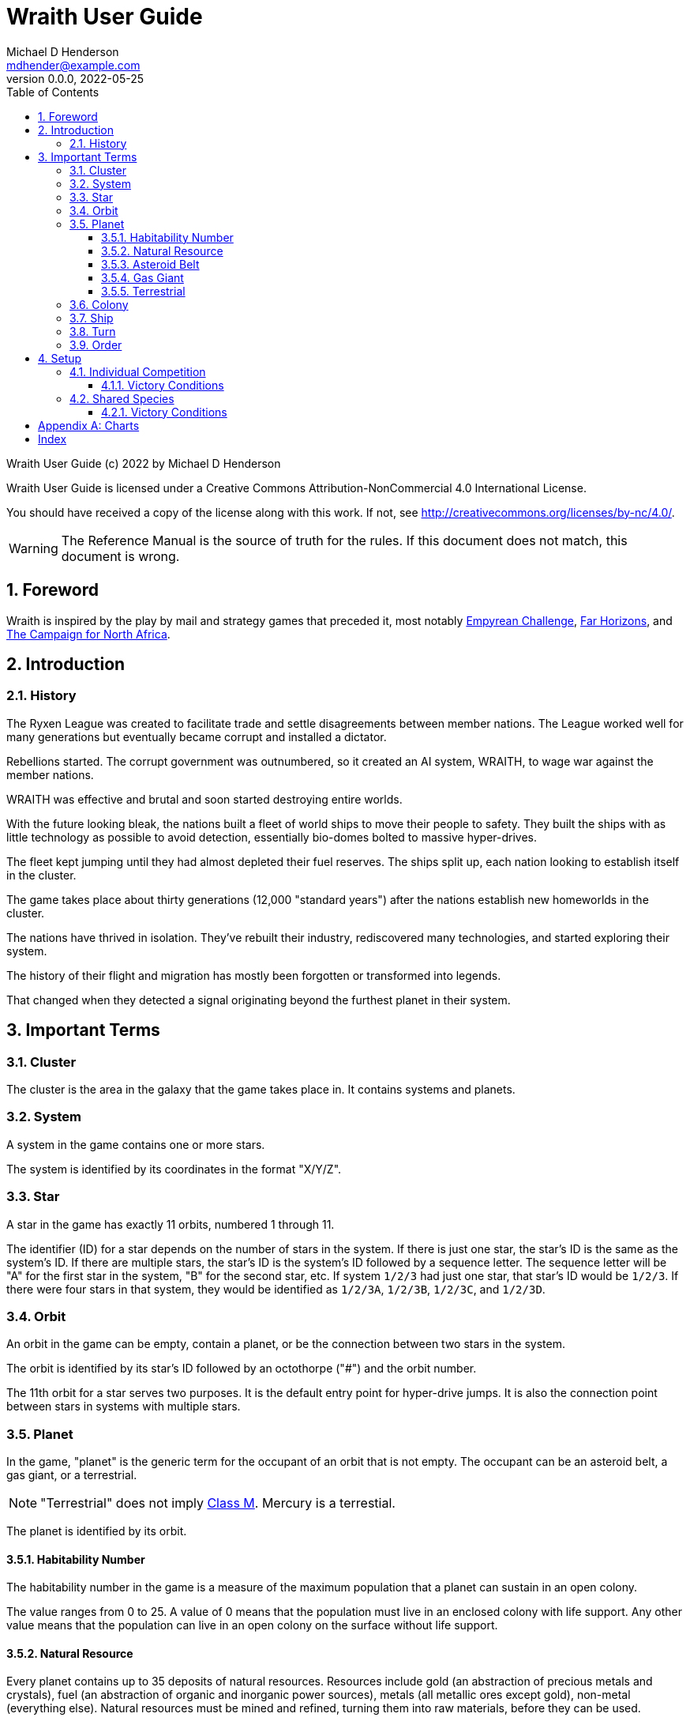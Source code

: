 = Wraith User Guide
Michael D Henderson <mdhender@example.com>
v0.0.0, 2022-05-25
:doctype: book
:sectnums:
:sectnumlevels: 5
:partnums:
:toc: right
:toclevels: 3
:icons: font
:url-quickref: https://docs.asciidoctor.org/asciidoc/latest/syntax-quick-reference/

Wraith User Guide (c) 2022 by Michael D Henderson

Wraith User Guide is licensed under a Creative Commons Attribution-NonCommercial 4.0 International License.

You should have received a copy of the license along with this work.
If not, see <http://creativecommons.org/licenses/by-nc/4.0/>.

WARNING: The Reference Manual is the source of truth for the rules.
If this document does not match, this document is wrong.

:sectnums:
== Foreword
Wraith is inspired by the play by mail and strategy games that preceded it,
most notably https://en.wikipedia.org/wiki/Empyrean_Challenge[Empyrean Challenge],
https://farhorizons.dev[Far Horizons],
and https://en.wikipedia.org/wiki/The_Campaign_for_North_Africa[The Campaign for North Africa].

== Introduction

=== History
The Ryxen League was created to facilitate trade and settle disagreements between member nations.
The League worked well for many generations but eventually became corrupt and installed a dictator.

Rebellions started.
The corrupt government was outnumbered, so it created an AI system, WRAITH, to wage war against the member nations.

WRAITH was effective and brutal and soon started destroying entire worlds.

With the future looking bleak, the nations built a fleet of world ships to move their people to safety.
They built the ships with as little technology as possible to avoid detection, essentially bio-domes bolted to massive hyper-drives.

The fleet kept jumping until they had almost depleted their fuel reserves.
The ships split up, each nation looking to establish itself in the cluster.

The game takes place about thirty generations (12,000 "standard years") after the nations establish new homeworlds in the cluster.

The nations have thrived in isolation.
They've rebuilt their industry, rediscovered many technologies, and started exploring their system.

The history of their flight and migration has mostly been forgotten or transformed into legends.

That changed when they detected a signal originating beyond the furthest planet in their system.

== Important Terms
=== Cluster
The cluster is the area in the galaxy that the game takes place in.
It contains systems and planets.

=== System
A system in the game contains one or more stars.

The system is identified by its coordinates in the format "X/Y/Z".

=== Star
A star in the game has exactly 11 orbits, numbered 1 through 11.

The identifier (ID) for a star depends on the number of stars in the system.
If there is just one star, the star's ID is the same as the system's ID.
If there are multiple stars, the star's ID is the system's ID followed by a sequence letter.
The sequence letter will be "A" for the first star in the system, "B" for the second star, etc.
If system `1/2/3` had just one star, that star's ID would be `1/2/3`.
If there were four stars in that system, they would be identified as `1/2/3A`, `1/2/3B`, `1/2/3C`, and `1/2/3D`.

=== Orbit
An orbit in the game can be empty, contain a planet, or be the connection between two stars in the system.

The orbit is identified by its star's ID followed by an octothorpe ("#") and the orbit number.

The 11th orbit for a star serves two purposes.
It is the default entry point for hyper-drive jumps.
It is also the connection point between stars in systems with multiple stars.

=== Planet
In the game, "planet" is the generic term for the occupant of an orbit that is not empty.
The occupant can be an asteroid belt, a gas giant, or a terrestrial.

NOTE: "Terrestrial" does not imply
https://en.wikipedia.org/wiki/Class_M_planet[Class M].
Mercury is a terrestial.

The planet is identified by its orbit.

==== Habitability Number
The habitability number in the game is a measure of the maximum population that a planet can sustain in an open colony.

The value ranges from 0 to 25.
A value of 0 means that the population must live in an enclosed colony with life support.
Any other value means that the population can live in an open colony on the surface without life support.

==== Natural Resource
Every planet contains up to 35 deposits of natural resources.
Resources include gold (an abstraction of precious metals and crystals),
fuel (an abstraction of organic and inorganic power sources),
metals (all metallic ores except gold),
non-metal (everything else).
Natural resources must be mined and refined, turning them into raw materials, before they can be used.

==== Asteroid Belt
An asteroid belt (or just "asteroid") in the game is a type of planet that is dispersed through the entire orbit.
It is composed of many small, irregular bodies ranging in size from 100's of kilometers to particles of dust.
These bodies (or "rocks") are composed of carbon, silicate, metals, non-metals, and ice.

Enclosed colonies may be built in an asteroid belt.

==== Gas Giant
A gas giant in the game is a type of planet with an atmosphere of mostly helium and hydrogen.
The surface of the planet can't be reached because of the high mass and temperatures.

Enclosed colonies may be built on the surface of moons orbiting a gas giant.

==== Terrestrial
A terrestrial in the game is a type of planet that is smaller than a gas giant.
It is round and large enough to sweep its orbit clear.
It may have an atmosphere and a metal core, or it could be a frozen iceball with no atmosphere.

Colonies may be built on the surface of terrestrials.

A terrestrial with a habitability number of zero is called an unihabitable terrestrial.
With a value greater than zero, it it called a habitable terrestrial.

=== Colony
There are three types of colonies in the game: open, enclosed, and orbital.

Open colonies may be built on the surface of habitable terrestrials
(those with a habitability number greater than zero).
They don't require life support to sustain the population.

Enclosed colonies may be built on the surface of unihabitable terrestrials
(those with a habitability number of zero),
and in an asteroid belt.
They require life support to sustain the population.

Oribital colonies may be built in orbit around any planet.
They may not be built in an empty orbit.
They require life support to sustain the population.

=== Ship
A ship in the game is built with a hull, engines, cargo holds, and weapons.

Ships require space-drives to move in a planet's orbit.
They require hyper-drives to move between systems.

=== Turn
Players complete a turn in the game by submitting a set of orders.
After processing the orders, the game-master sends each player a report with the results of their orders.

=== Order
The heart of the game is order processing.
Orders change the state of the game;
they start an assembly line to create items,
transfer cargo between systems,
engage in diplomacy and spying,
or attack other nations.

Orders are processed in phases.
This helps players know when an order will be implemented.

.Phase Chart
|===
|Phase|Description

|Fuel Allocation|In this phase, fuel is allocated to units.
Fuel allocations are prioritized: life support is first, followed by farms, mines, then factories.
The allocation algorithm is naive and simple.
It attempts to allocate 100% of a unit's needs before moving to the next unit.
It never allocates proportionately.
|Farming Production|The farming production phase todo...
|Mining Production|The mining phase is used to extract resources from deposits and refine them into materials that can be used in the manufacturing phase.
|Manufacturing Production|The manufacturing production phase todo...
|Combat|The combat phase is used to project force against other player's assets.
|Set up|The set up phase is used to assemble new colonies and ships.
|Disassembly|This phase is used to disassembly operational units and make them ready to put into storage.
|Build Change|The build change orders phase is used to todo...
|Minch Change|The mining change orders phase is used to todo...
|Transfer|The transfer phase is used to todo...
|Assembly|The assembly phase is used to manufacture items, mine resources, and assemble units from storage.
|Market|The market and trade station phase is used to todo...
|Survey|This phase surveys systems, planets, colonies, and ships.
Reports are todo...
|Survey Reports|This phase produces the probe and sensor reports.
Todo...
|Espionage|The espionage phase todo...
|Movement|The movement phase is the only phase in which ships move.
Todo...
|Draft|This phase applies draft orders to move workers between population unit types todo...
|Pay and Ration|This phase todo...
|Rebellion|This phase todo...
|Rebel Changes|In this phase, the rebel population changes are applied.
Todo...
|Control|In this phase, naming and control orders are todo...
|Birth|In this phase, population increases due to births are calculated.
|News|In this phase, reports for the "news services" are created todo...
|===

All _orders_ for a given _phase_ are executed before the next _phase_ begins.
Within a phase, _orders_ are executed in the order they were issued.

.Processing order
====
To illustrate,
let's assume that S23 and S24 are both in system `8/8/8`
and that we have the following orders in our file:
```
1: survey S23        ; order Ship 23 to survey the system it is currently in
2: move   S24 9/9/9  ; order Ship 24 to move to system 9/9/9
3: survey S24        ; order Ship 24 to survey the system it is currently in
```

Please note that the line numbers are not part of the order.
The semicolon treats the remainder of the line as a comment.

Lines `1` and `3` would process in Phase 9 (Surveys).
Line `1` would process before Line `3` because it occurs earlier in the file.
S23 would survey its current location, system `8/8/8`.
S24 would survey the same location because it has not moved yet.

Line `2` would process in Phase 11 (Ship Movement).
S24 would move to system `9/9/9`.
Because Ship Movement happens after Survey,
the ship would not perform the survey in system `9/9/9`.
====

== Setup
Wraith can be played as an individual competition or with players cooperating.

=== Individual Competition
In individual competition, each player manages unique species, running his/her own nation.

==== Victory Conditions
The "winner" is the first player to control 100 planets for 4 consecutive turns WITH no other player controlling more than 50 planets in any of those turns.

=== Shared Species
When sharing species, each player runs his/her own nation, but teams of players share a common species and a common homeworld.

The players that share a homeworld must cooperate to build ships and start exploring the system, or they can battle each other.

==== Victory Conditions
The "winner" is the first species to control 200 planets for 4 consecutive turns WITH no other species controlling more than 100 planets in any of those turns. Within each species, the player with the strongest economy is the "winner."

[appendix]
== Charts

.Unit Descriptions
|===
|UNIT|CODE|DESCRIPTION

|Anti-Missile||Anti-missile units are used in combat to destroy incoming missiles.
|Assault Craft||Assault craft units are small, highly manuverable ships used in combat for attacks and raids.
|Assault Weapons||Assault weapons are used by soldiers in combat situations.
|Military Robot||Military robot units replace soldiers on combat missions.
|Military Supplies||Military supplies are the items used by soldiers in combat.
|Missile||Missile units are used in combat to attack enemy targets.
|Missile Launcher||Missile tubes are used in combat to fire anti-missile and regular missiles.
|Energy Shield||Energy shields absorb and disipate the damage from energy weapons.
|Energy Weapon||Energy weapon units are line-of-sight beams of wanton destruction used to attack enemy colonies and ships in combat.
|===

[index]
== Index

